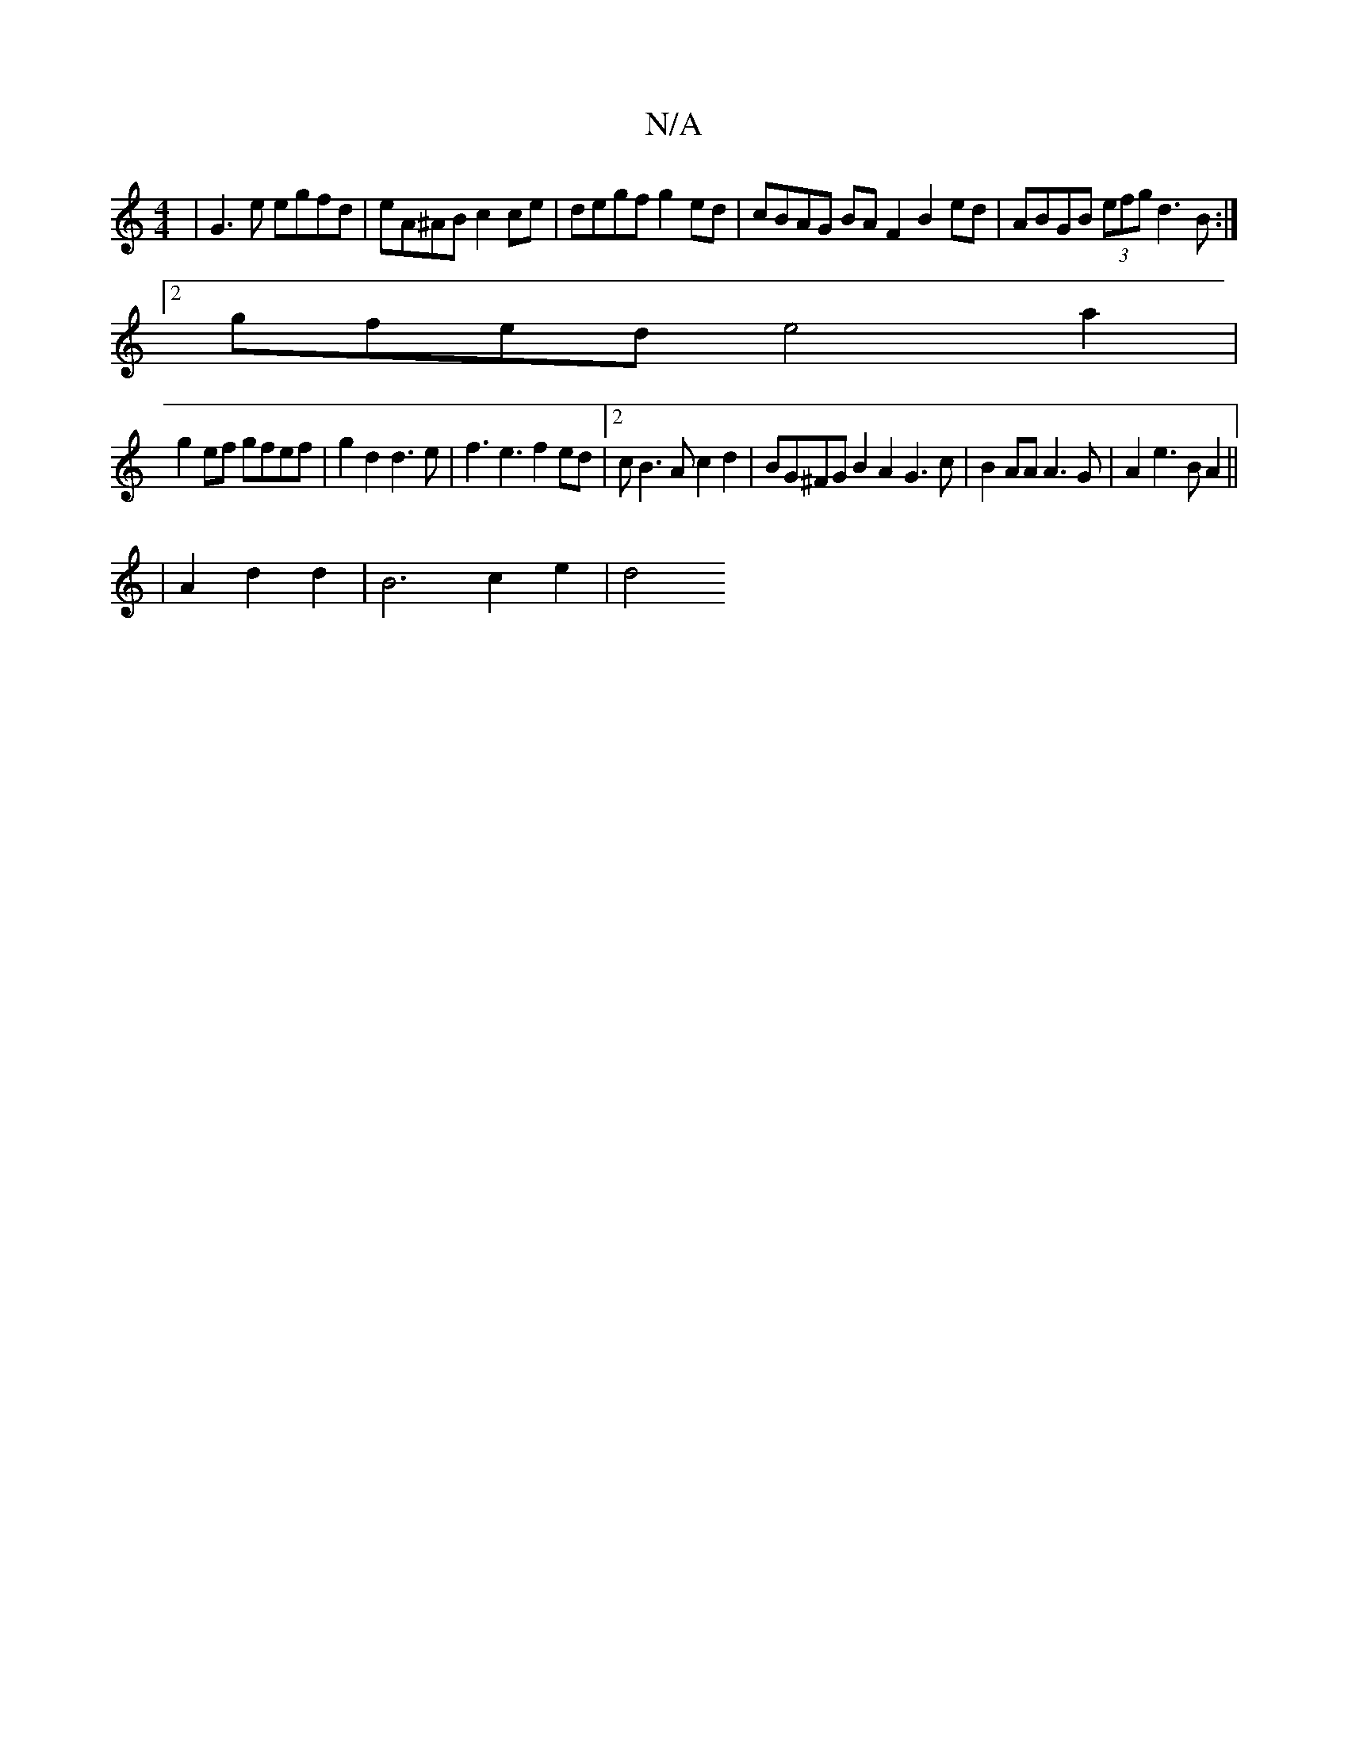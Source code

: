 X:1
T:N/A
M:4/4
R:N/A
K:Cmajor
 | G3 e egfd | eA^AB c2 ce | degf g2ed | cBAG BAF2 B2ed | ABGB (3efg d3 B:|
[2gfed e4a2|
g2ef gfef | g2d2 d3 e | f3 e3 f2ed|2cB3A 2c2d2|BG^FG B2A2 G3c|B2 AA A3G | A2 e3 B A2||
|A2 d2d2 | B6 c2 e2 | d4